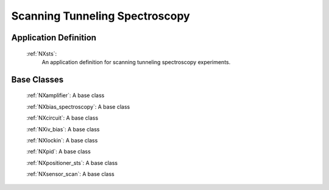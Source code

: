 .. _Stm-Structure:

===============================
Scanning Tunneling Spectroscopy
===============================

.. index::
   StsAppDef
   StsBC

.. _StsAppDef:

Application Definition
######################

    :ref:`NXsts`:
       An application definition for scanning tunneling spectroscopy experiments.

.. _StsNewBC:

Base Classes
############

    :ref:`NXamplifier`:
    A base class

    :ref:`NXbias_spectroscopy`:
    A base class

    :ref:`NXcircuit`:
    A base class

    :ref:`NXiv_bias`:
    A base class

    :ref:`NXlockin`:
    A base class

    :ref:`NXpid`:
    A base class

    :ref:`NXpositioner_sts`:
    A base class

    :ref:`NXsensor_scan`:
    A base class

